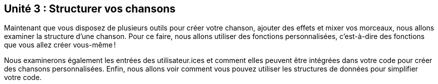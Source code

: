 [[unit3]]
== Unité 3 : Structurer vos chansons

:nofooter:

Maintenant que vous disposez de plusieurs outils pour créer votre chanson, ajouter des effets et mixer vos morceaux, nous allons examiner la structure d'une chanson. Pour ce faire, nous allons utiliser des fonctions personnalisées, c'est-à-dire des fonctions que vous allez créer vous-même !

Nous examinerons également les entrées des utilisateur.ices et comment elles peuvent être intégrées dans votre code pour créer des chansons personnalisées. Enfin, nous allons voir comment vous pouvez utiliser les structures de données pour simplifier votre code.